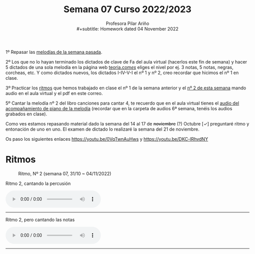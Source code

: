 #+title: Semana 07 Curso 2022/2023
#+subtitle: Profesora Pilar Ariño \\
#+subtitle: Homework dated 04 November 2022
#+options: num:nil toc:2
#+HTML_HEAD: <style type="text/css">#table-of-contents{ font-size: 10pt; position: fixed; right: 0em; top: 0em; background: #F3F9FE; -webkit-box-shadow: 0 0 1em #777777; -moz-box-shadow: 0 0 1em #777777; -webkit-border-bottom-left-radius: 5px;-moz-border-radius-bottomleft: 5px; text-align: right; /* ensure doesn't flow off the screen when expanded */ max-height: 80%; overflow: auto; } #table-of-contents h2 {font-size: 10pt; max-width: 8em; font-weight: normal; padding-left: 0.5em; padding-left: 0.5em; padding-top: 0.05em; padding-bottom: 0.05em; } #table-of-contents #text-table-of-contents {display: none; text-align: left; } #table-of-contents:hover #text-table-of-contents {display: block; padding: 0.5em; clear: left; margin-top: -1.5em; } pre.src{position: static; } code{font-size: 1.1rem; border: 1px solid #ddd; background: #EEEEEE; -webkit-border-radius: 0.4em; -moz-border-radius: 0.4em; -ms-border-radius: 0.4em; -o-border-radius: 0.4em; border-radius: 0.4em; font-weight: normal; padding: 0 0.2em;}pre.src {background-color: #E5E5E5;} </style>
#+HTML_HEAD_EXTRA: <style type="text/css">body{max-width:80%; margin:auto; }</style>
#+HTML_LINK_HOME: ../index.html
#+HTML_LINK_UP: ../index.html 


1º Repasar las [[file:../week0628102022/week0628102022.index.html#melodías][melodías de la semana pasada]].

2º Los que no lo hayan terminado  los dictados de clave de Fa del aula virtual (hacerlos este fin de semana) y hacer 5 dictados de una sola melodía en la página web [[https://www.teoria.com/es/ejercicios/md.php][teoria.com/es/]] eliges el nivel por ej. 3 notas, 5 notas, negras, corcheas, etc. Y como dictados nuevos, los dictados I-IV-V-I el nº 1 y nº 2, creo recordar que hicimos el nº 1 en clase.

3º Practicar los [[file:../week0628102022/week0628102022.index.html#ritmos][ritmos]] que hemos trabajado en clase el nº 1 de la semana anterior y el [[#ritmo_2][nº 2 de esta semana]]  mando audio en el aula virtual y el pdf en este correo.

5º Cantar la melodía nº 2 del libro canciones para cantar 4, te recuerdo que en el aula virtual tienes el [[file:../week0628102022/week0628102022.index.html#acompañamiento][audio del acompañamiento de piano de la melodía]] (recordar que en la carpeta de audios 6ª semana, tenéis los audios grabados en clase).

Como ves estamos repasando material dado la semana del 14 al 17 de +noviembre+ (?) Octubre [✓] preguntaré ritmo y entonación de uno en uno. El examen de dictado lo realizaré la semana del 21 de noviembre.

Os paso los siguientes enlaces https://youtu.be/0VqTwnAuHws  y https://youtu.be/DKC-lRhvdNY 

* Ritmos
:PROPERTIES:
:CUSTOM_ID: ritmo_2
:END:

#+CAPTION: Ritmo, Nº 2 (semana 07, 31/10 ~ 04/11/2022)
[[file:4_ele_Ritmo_2.mus.png]]

#+BEGIN_EXPORT html

 <p>Ritmo 2, cantando la percusión</p>

<audio controls>
  <source src="Cuarto_Elemental_ritmo_dos_Percu.Aula_Virtual.m4a" type="audio/mpeg">

  Your browser does not support the audio element.
</audio>
 <br>
 <hr>
#+END_EXPORT
#+BEGIN_EXPORT html

 <p>Ritmo 2, pero cantando las notas</p>

<audio controls>
  <source src="Cuarto_Elemental_ritmo_dos_Aula_Virtual.m4a" type="audio/mpeg">

  Your browser does not support the audio element.
</audio>
 <br>
 <hr>
#+END_EXPORT
